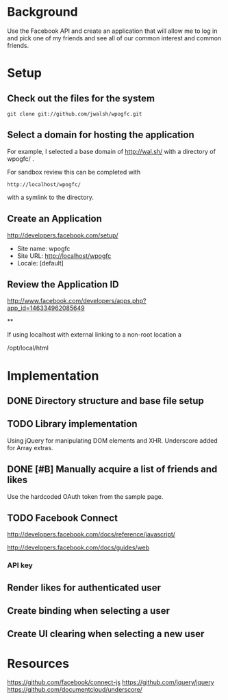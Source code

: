 * Background 

Use the Facebook API and create an application that will allow me to log in and pick one of my friends and see all of our common interest and common friends. 

* Setup 

** Check out the files for the system 

#+BEGIN_EXAMPLE
  git clone git://github.com/jwalsh/wpogfc.git
#+END_EXAMPLE

** Select a domain for hosting the application

For example, I selected a base domain of http://wal.sh/ with a directory of wpogfc/ . 

For sandbox review this can be completed with 

#+BEGIN_EXAMPLE
  http://localhost/wpogfc/
#+END_EXAMPLE

with a symlink to the directory. 


** Create an Application

http://developers.facebook.com/setup/

+ Site name: wpogfc
+ Site URL: http://localhost/wpogfc
+ Locale: [default]

** Review the Application ID

http://www.facebook.com/developers/apps.php?app_id=146334962085649

**

If using localhost with external linking to a non-root location a 

/opt/local/html
 





* Implementation

** DONE Directory structure and base file setup

** TODO Library implementation

Using jQuery for manipulating DOM elements and XHR.  Underscore added for Array extras.
 
** DONE [#B] Manually acquire a list of friends and likes 

Use the hardcoded OAuth token from the sample page. 

** TODO Facebook Connect 

http://developers.facebook.com/docs/reference/javascript/

http://developers.facebook.com/docs/guides/web

*** API key 


** Render likes for authenticated user

** Create binding when selecting a user

** Create UI clearing when selecting a new user

* Resources

https://github.com/facebook/connect-js
https://github.com/jquery/jquery
https://github.com/documentcloud/underscore/
